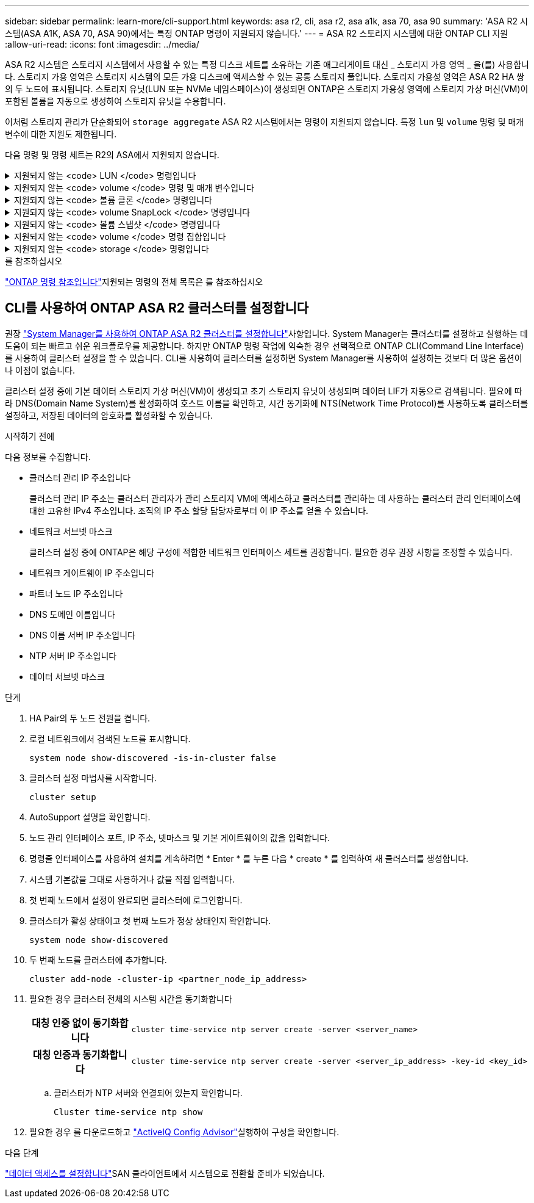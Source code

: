---
sidebar: sidebar 
permalink: learn-more/cli-support.html 
keywords: asa r2, cli, asa r2, asa a1k, asa 70, asa 90 
summary: 'ASA R2 시스템(ASA A1K, ASA 70, ASA 90)에서는 특정 ONTAP 명령이 지원되지 않습니다.' 
---
= ASA R2 스토리지 시스템에 대한 ONTAP CLI 지원
:allow-uri-read: 
:icons: font
:imagesdir: ../media/


[role="lead"]
ASA R2 시스템은 스토리지 시스템에서 사용할 수 있는 특정 디스크 세트를 소유하는 기존 애그리게이트 대신 _ 스토리지 가용 영역 _ 을(를) 사용합니다. 스토리지 가용 영역은 스토리지 시스템의 모든 가용 디스크에 액세스할 수 있는 공통 스토리지 풀입니다. 스토리지 가용성 영역은 ASA R2 HA 쌍의 두 노드에 표시됩니다. 스토리지 유닛(LUN 또는 NVMe 네임스페이스)이 생성되면 ONTAP은 스토리지 가용성 영역에 스토리지 가상 머신(VM)이 포함된 볼륨을 자동으로 생성하여 스토리지 유닛을 수용합니다.

이처럼 스토리지 관리가 단순화되어 `storage aggregate` ASA R2 시스템에서는 명령이 지원되지 않습니다. 특정 `lun` 및 `volume` 명령 및 매개 변수에 대한 지원도 제한됩니다.

다음 명령 및 명령 세트는 R2의 ASA에서 지원되지 않습니다.

.지원되지 않는 <code> LUN </code> 명령입니다
[%collapsible]
====
* `lun copy`
* `lun geometry`
* `lun import`
* `lun mapping add-reportng-nodes`
* `lun mapping-remove-reporting-nodes`
* `lun maxsize`
* `lun move`
* `lun move-in-volume`
+
이 명령은 LUN 이름 바꾸기/SVM NVMe 네임스페이스 이름 바꾸기로 대체됩니다.

* `lun transition`


====
.지원되지 않는 <code> volume </code> 명령 및 매개 변수입니다
[%collapsible]
====
* `volume autosize`
* `volume create`
* `volume delete`
* `volume expand`
* `volume modify`
+
다음 매개 변수와 함께 사용할 때는 이 명령을 사용할 수 없습니다.

+
** `-anti-ransomware-state`
** `-autosize`
** `-autosize-mode`
** `-autosize-shrik-threshold-percent`
** `-autosize-reset`
** `-group`
** `-is-cloud-write-enabled`
** `-is-space-enforcement-logical`
** `-max-autosize`
** `-min-autosize`
** `-offline`
** `-online`
** `-percent-snapshot-space`
** `-qos*`
** `-size`
** `-snapshot-policy`
** `-space-guarantee`
** `-space-mgmt-try-first`
** `-state`
** `-tiering-policy`
** `-tiering-minimum-cooling-days`
** `-user`
** `-unix-permisions`
** `-vserver-dr-protection`


* `volume make-vsroot`
* `volume mount`
* `volume move`
* `volume offline`
* `volume rehost`
* `volume rename`
* `volume restrict`
* `volume transition-prepare-to-downgrade`
* `volume unmount`


====
.지원되지 않는 <code> 볼륨 클론 </code> 명령입니다
[%collapsible]
====
* `volume clone create`
* `volume clone split`


====
.지원되지 않는 <code> volume SnapLock </code> 명령입니다
[%collapsible]
====
* `volume snaplock modify`


====
.지원되지 않는 <code> 볼륨 스냅샷 </code> 명령입니다
[%collapsible]
====
* `volume snapshot`
* `volume snapshot autodelete modify`
* `volume snapshot policy modify`


====
.지원되지 않는 <code> volume </code> 명령 집합입니다
[%collapsible]
====
* `volume activity-tracking`
* `volume analytics`
* `volume conversion`
* `volume file`
* `volume flexcache`
* `volume flexgroup`
* `volume inode-upgrade`
* `volume object-store`
* `volume qtree`
* `volume quota`
* `volume reallocation`
* `volume rebalance`
* `volume recovery-queue`
* `volume schedule-style`


====
.지원되지 않는 <code> storage </code> 명령입니다
[%collapsible]
====
* `storage failover show-takeover`
* `storage failover show-giveback`
* `storage aggregate relocation`
* `storage disk assign`
* `storage disk partition`
* `storage disk reassign`


====
.를 참조하십시오
link:https://docs.netapp.com/us-en/ontap-cli/["ONTAP 명령 참조입니다"]지원되는 명령의 전체 목록은 를 참조하십시오



== CLI를 사용하여 ONTAP ASA R2 클러스터를 설정합니다

권장 link:../install-setup/initialize-ontap-cluster.html["System Manager를 사용하여 ONTAP ASA R2 클러스터를 설정합니다"]사항입니다. System Manager는 클러스터를 설정하고 실행하는 데 도움이 되는 빠르고 쉬운 워크플로우를 제공합니다. 하지만 ONTAP 명령 작업에 익숙한 경우 선택적으로 ONTAP CLI(Command Line Interface)를 사용하여 클러스터 설정을 할 수 있습니다. CLI를 사용하여 클러스터를 설정하면 System Manager를 사용하여 설정하는 것보다 더 많은 옵션이나 이점이 없습니다.

클러스터 설정 중에 기본 데이터 스토리지 가상 머신(VM)이 생성되고 초기 스토리지 유닛이 생성되며 데이터 LIF가 자동으로 검색됩니다. 필요에 따라 DNS(Domain Name System)를 활성화하여 호스트 이름을 확인하고, 시간 동기화에 NTS(Network Time Protocol)를 사용하도록 클러스터를 설정하고, 저장된 데이터의 암호화를 활성화할 수 있습니다.

.시작하기 전에
다음 정보를 수집합니다.

* 클러스터 관리 IP 주소입니다
+
클러스터 관리 IP 주소는 클러스터 관리자가 관리 스토리지 VM에 액세스하고 클러스터를 관리하는 데 사용하는 클러스터 관리 인터페이스에 대한 고유한 IPv4 주소입니다. 조직의 IP 주소 할당 담당자로부터 이 IP 주소를 얻을 수 있습니다.

* 네트워크 서브넷 마스크
+
클러스터 설정 중에 ONTAP은 해당 구성에 적합한 네트워크 인터페이스 세트를 권장합니다. 필요한 경우 권장 사항을 조정할 수 있습니다.

* 네트워크 게이트웨이 IP 주소입니다
* 파트너 노드 IP 주소입니다
* DNS 도메인 이름입니다
* DNS 이름 서버 IP 주소입니다
* NTP 서버 IP 주소입니다
* 데이터 서브넷 마스크


.단계
. HA Pair의 두 노드 전원을 켭니다.
. 로컬 네트워크에서 검색된 노드를 표시합니다.
+
[source, cli]
----
system node show-discovered -is-in-cluster false
----
. 클러스터 설정 마법사를 시작합니다.
+
[source, cli]
----
cluster setup
----
. AutoSupport 설명을 확인합니다.
. 노드 관리 인터페이스 포트, IP 주소, 넷마스크 및 기본 게이트웨이의 값을 입력합니다.
. 명령줄 인터페이스를 사용하여 설치를 계속하려면 * Enter * 를 누른 다음 * create * 를 입력하여 새 클러스터를 생성합니다.
. 시스템 기본값을 그대로 사용하거나 값을 직접 입력합니다.
. 첫 번째 노드에서 설정이 완료되면 클러스터에 로그인합니다.
. 클러스터가 활성 상태이고 첫 번째 노드가 정상 상태인지 확인합니다.
+
[source, cli]
----
system node show-discovered
----
. 두 번째 노드를 클러스터에 추가합니다.
+
[source, cli]
----
cluster add-node -cluster-ip <partner_node_ip_address>
----
. 필요한 경우 클러스터 전체의 시스템 시간을 동기화합니다
+
[cols="1h, 1"]
|===


| 대칭 인증 없이 동기화합니다  a| 
[source, cli]
----
cluster time-service ntp server create -server <server_name>
----


| 대칭 인증과 동기화합니다  a| 
[source, cli]
----
cluster time-service ntp server create -server <server_ip_address> -key-id <key_id>
----
|===
+
.. 클러스터가 NTP 서버와 연결되어 있는지 확인합니다.
+
[source, cli]
----
Cluster time-service ntp show
----


. 필요한 경우 를 다운로드하고 link:https://mysupport.netapp.com/site/tools/tool-eula/activeiq-configadvisor["ActiveIQ Config Advisor"]실행하여 구성을 확인합니다.


.다음 단계
link:../install-setup/set-up-data-access.html["데이터 액세스를 설정합니다"]SAN 클라이언트에서 시스템으로 전환할 준비가 되었습니다.
